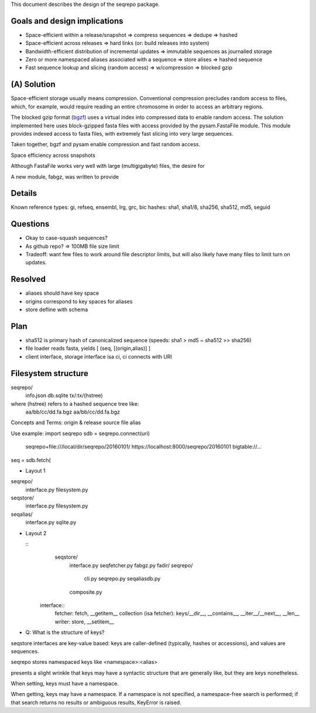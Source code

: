 This document describes the design of the seqrepo package.


Goals and design implications
!!!!!!!!!!!!!!!!!!!!!!!!!!!!!

* Space-efficient within a release/snapshot
  => compress sequences
  => dedupe => hashed
* Space-efficient across releases
  => hard links (or: build releases into system)
* Bandwidth-efficient distribution of incremental updates
  => immutable sequences as journalled storage
* Zero or more namespaced aliases associated with a sequence
  => store alises => hashed sequence
* Fast sequence lookup and slicing (random access)
  => w/compression => blocked gzip


(A) Solution
!!!!!!!!!!!!

Space-efficient storage usually means compression.  Conventional
compression precludes random access to files, which, for example,
would require reading an entire chromosome in order to access an
arbitrary regions.

The blocked gzip format (`bgzf
<https://samtools.github.io/hts-specs/SAMv1.pdf>`__) uses a virtual
index into compressed data to enable random access.  The solution
implemented here uses block-gzipped fasta files with access provided
by the pysam.FastaFile module.  This module provides indexed access to
fasta files, with extremely fast slicing into very large sequences.

Taken together, bgzf and pysam enable compression and fast random
access.

Space efficiency across snapshots 

Although FastaFile works very well with large (multigigabyte) files,
the desire for 


A new module, fabgz, was written to provide








Details
!!!!!!!


Known reference types: gi, refseq, ensembl, lrg, grc, bic
hashes: sha1, sha1/8, sha256, sha512, md5, seguid

Questions
!!!!!!!!!
* Okay to case-squash sequences?
* As github repo? => 100MB file size limit
* Tradeoff: want few files to work around file descriptor limits, but
  will also likely have many files to limit turn on updates.

Resolved
!!!!!!!!
* aliases should have key space
* origins correspond to key spaces for aliases
* store defline with schema


Plan
!!!!
* sha512 is primary hash of canonicalized sequence (speeds: sha1 > md5 ~ sha512 >> sha256)
* file loader reads fasta, yields [ (seq, [(origin,alias)] ]
* client interface, storage interface isa ci, ci connects with URI


Filesystem structure
!!!!!!!!!!!!!!!!!!!!

seqrepo/
  info.json
  db.sqlite
  tx/:tx/(hstree)

where (hstree) refers to a hashed sequence tree like:
  aa/bb/cc/dd.fa.bgz
  aa/bb/cc/dd.fa.bgz
  



Concepts and Terms:
origin & release
source file
alias



Use example:
import seqrepo
sdb = seqrepo.connect(uri)
    seqrepo+file:///local/dir/seqrepo/20160101/
    https://localhost:8000/seqrepo/20160101
    bigtable://...
    
         
seq = sdb.fetch(




* Layout 1

seqrepo/
  interface.py
  filesystem.py
seqstore/
  interface.py
  filesystem.py
seqalias/
  interface.py
  sqlite.py
 
* Layout 2

  ::
     seqstore/
       interface.py
       seqfetcher.py
       fabgz.py
       fadir/
       seqrepo/
         cli.py
	 seqrepo.py
	 seqaliasdb.py
       composite.py

   interface::
     fetcher: fetch, __getitem__
     collection (isa fetcher): keys/__dir__, __contains__, __iter__/__next__, __len__
     writer: store, __setitem__


* Q: What is the structure of keys?
seqstore interfaces are key-value based: keys are caller-defined
(typically, hashes or accessions), and values are sequences.

seqrepo stores namespaced keys like <namespace>:<alias>

presents a slight wrinkle that keys may have a syntactic
structure that are generally like, but they are
keys nonetheless.

When setting, keys must have a namespace.

When getting, keys may have a namespace. If a namespace is not
specified, a namespace-free search is performed; if that search
returns no results or ambiguous results, KeyError is raised.

